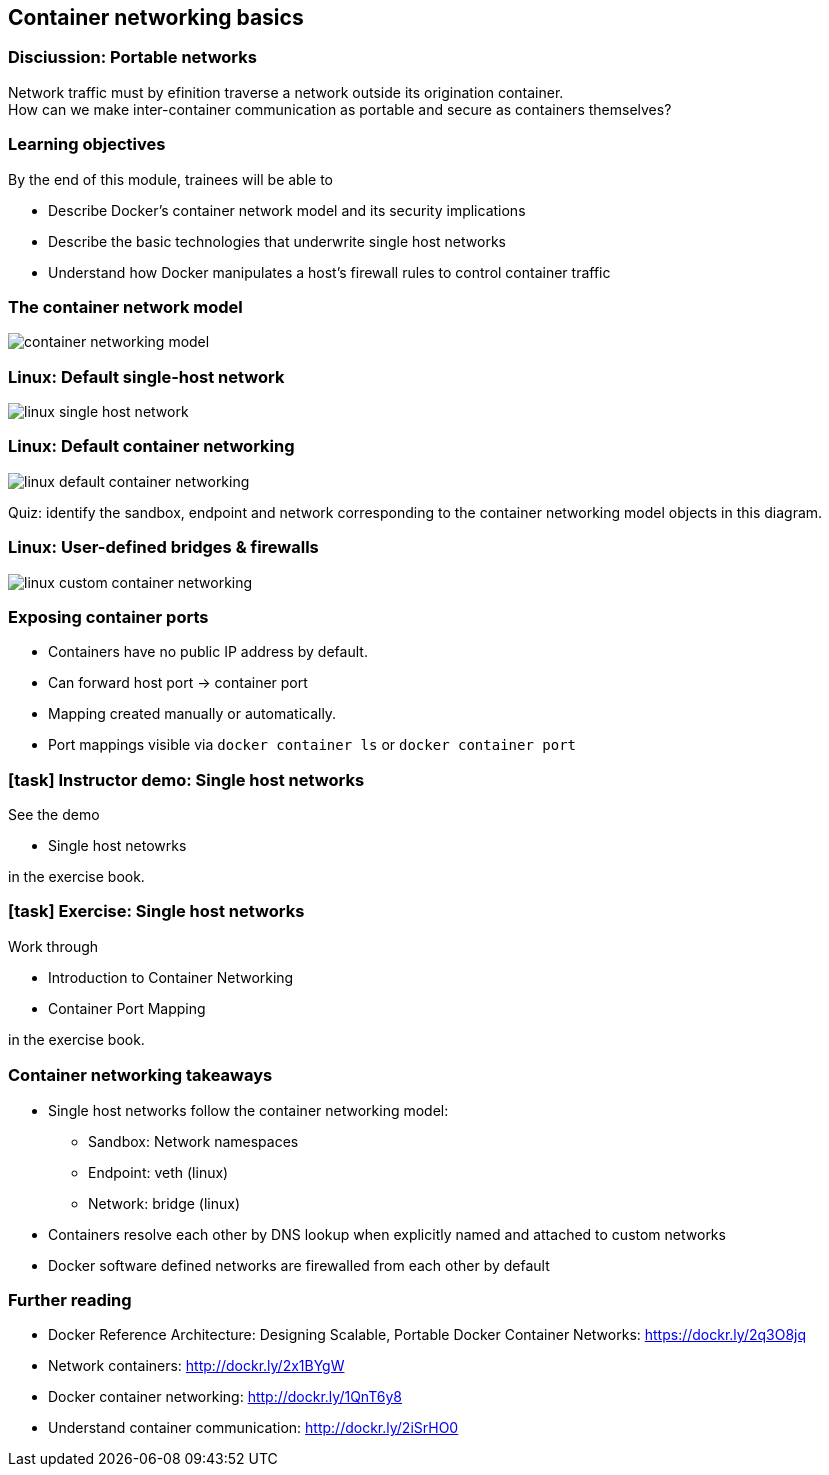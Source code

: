 == Container networking basics

=== Disciussion: Portable networks

Network traffic must by efinition traverse a network outside its origination container. +
How can we make inter-container communication as portable and secure as containers themselves?

=== Learning objectives

By the end of this module, trainees will be able to

* Describe Docker's container network model and its security implications
* Describe the basic technologies that underwrite single host networks
* Understand how Docker manipulates a host's firewall rules to control container traffic

=== The container network model

image::09_networking_basics/container-networking-model.svg[]

=== Linux: Default single-host network

image::09_networking_basics/linux-single-host-network.svg[]

=== Linux: Default container networking

image:09_networking_basics/linux-default-container-networking.svg[]

[.keyword]#Quiz:# identify the sandbox, endpoint and network corresponding to the container networking model objects in this diagram.

=== Linux: User-defined bridges & firewalls

image:09_networking_basics/linux-custom-container-networking.svg[]

=== Exposing container ports

* Containers have no public IP address by default.
* Can forward host port -> container port
* Mapping created manually or automatically.
* Port mappings visible via
`docker container ls` or
`docker container port`

[.dark_background.demo.background]
=== icon:task[role=moby_icon] Instructor demo: Single host networks

See the demo

* Single host netowrks

in the exercise book.

[.dark_background.exercise.background]
=== icon:task[role=moby_icon] Exercise: Single host networks

Work through

* Introduction to Container Networking
* Container Port Mapping

in the exercise book.

++++
<h2 id="exercise_networking_host_networks" class="timer"></h2>
++++

=== Container networking takeaways

* Single host networks follow the container networking model:
** Sandbox: Network namespaces
** Endpoint: veth (linux)
** Network: bridge (linux)
* Containers resolve each other by DNS lookup when explicitly named and attached to custom networks
* Docker software defined networks are firewalled from each other by default

=== Further reading

* Docker Reference Architecture: Designing Scalable, Portable Docker Container Networks: link:https://dockr.ly/2q3O8jq[https://dockr.ly/2q3O8jq]
* Network containers: link:http://dockr.ly/2x1BYgW[http://dockr.ly/2x1BYgW]
* Docker container networking: link:http://dockr.ly/1QnT6y8[http://dockr.ly/1QnT6y8]
* Understand container communication: link:http://dockr.ly/2iSrHO0[http://dockr.ly/2iSrHO0]